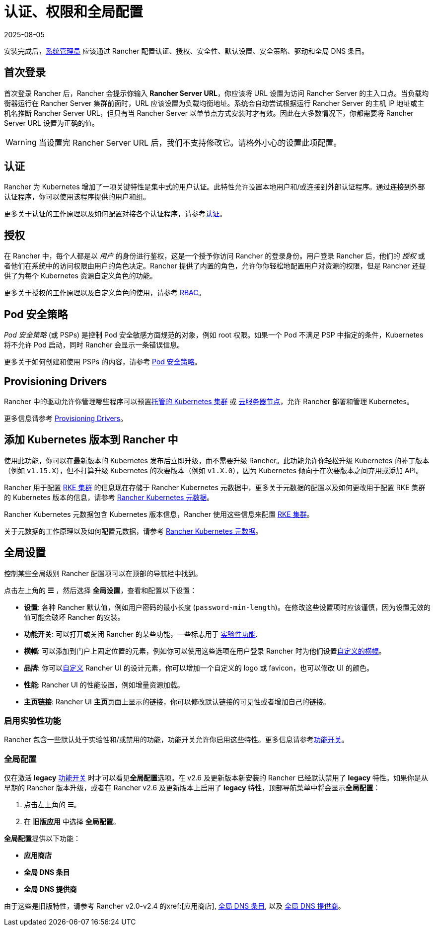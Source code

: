 = 认证、权限和全局配置
:revdate: 2025-08-05
:page-revdate: {revdate}

安装完成后，xref:rancher-admin/users/authn-and-authz/manage-role-based-access-control-rbac/global-permissions.adoc[系统管理员] 应该通过 Rancher 配置认证、授权、安全性、默认设置、安全策略、驱动和全局 DNS 条目。

== 首次登录

首次登录 Rancher 后，Rancher 会提示你输入 *Rancher Server URL*，你应该将 URL 设置为访问 Rancher Server 的主入口点。当负载均衡器运行在 Rancher Server 集群前面时，URL 应该设置为负载均衡地址。系统会自动尝试根据运行 Rancher Server 的主机 IP 地址或主机名推断 Rancher Server URL，但只有当 Rancher Server 以单节点方式安装时才有效。因此在大多数情况下，你都需要将 Rancher Server URL 设置为正确的值。

[WARNING]
====

当设置完 Rancher Server URL 后，我们不支持修改它。请格外小心的设置此项配置。
====


== 认证

Rancher 为 Kubernetes 增加了一项关键特性是集中式的用户认证。此特性允许设置本地用户和/或连接到外部认证程序。通过连接到外部认证程序，你可以使用该程序提供的用户和组。

更多关于认证的工作原理以及如何配置对接各个认证程序，请参考xref:rancher-admin/users/authn-and-authz/authn-and-authz.adoc[认证]。

== 授权

在 Rancher 中，每个人都是以 _用户_ 的身份进行鉴权，这是一个授予你访问 Rancher 的登录身份。用户登录 Rancher 后，他们的 _授权_ 或者他们在系统中的访问权限由用户的角色决定。Rancher 提供了内置的角色，允许你你轻松地配置用户对资源的权限，但是 Rancher 还提供了为每个 Kubernetes 资源自定义角色的功能。

更多关于授权的工作原理以及自定义角色的使用，请参考 xref:rancher-admin/users/authn-and-authz/manage-role-based-access-control-rbac/manage-role-based-access-control-rbac.adoc[RBAC]。

== Pod 安全策略

_Pod 安全策略_ (或 PSPs) 是控制 Pod 安全敏感方面规范的对象，例如 root 权限。如果一个 Pod 不满足 PSP 中指定的条件，Kubernetes 将不允许 Pod 启动，同时 Rancher 会显示一条错误信息。

更多关于如何创建和使用 PSPs 的内容，请参考 xref:security/psp/create.adoc[Pod 安全策略]。

== Provisioning Drivers

Rancher 中的驱动允许你管理哪些程序可以预置xref:cluster-deployment/hosted-kubernetes/hosted-kubernetes.adoc[托管的 Kubernetes 集群] 或 xref:cluster-deployment/infra-providers/infra-providers.adoc[云服务器节点]，允许 Rancher 部署和管理 Kubernetes。

更多信息请参考 xref:rancher-admin/global-configuration/provisioning-drivers/provisioning-drivers.adoc[Provisioning Drivers]。

== 添加 Kubernetes 版本到 Rancher 中

使用此功能，你可以在最新版本的 Kubernetes 发布后立即升级，而不需要升级 Rancher。此功能允许你轻松升级 Kubernetes 的补丁版本（例如 `v1.15.X`），但不打算升级 Kubernetes 的次要版本（例如 `v1.X.0`），因为 Kubernetes 倾向于在次要版本之间弃用或添加 API。

Rancher 用于配置 xref:cluster-deployment/launch-kubernetes-with-rancher.adoc[RKE 集群] 的信息现在存储于 Rancher Kubernetes 元数据中，更多关于元数据的配置以及如何更改用于配置 RKE 集群的 Kubernetes 版本的信息，请参考 xref:cluster-admin/backups-and-restore/backups-without-uprading-rancher.adoc[Rancher Kubernetes 元数据]。

Rancher Kubernetes 元数据包含 Kubernetes 版本信息，Rancher 使用这些信息来配置 xref:cluster-deployment/launch-kubernetes-with-rancher.adoc[RKE 集群]。

关于元数据的工作原理以及如何配置元数据，请参考 xref:cluster-admin/backups-and-restore/backups-without-uprading-rancher.adoc[Rancher Kubernetes 元数据]。

== 全局设置

控制某些全局级别 Rancher 配置项可以在顶部的导航栏中找到。

点击左上角的 *☰* ，然后选择 *全局设置*，查看和配置以下设置：

* *设置*: 各种 Rancher 默认值，例如用户密码的最小长度 (`password-min-length`)。在修改这些设置项时应该谨慎，因为设置无效的值可能会破坏 Rancher 的安装。
* *功能开关*: 可以打开或关闭 Rancher 的某些功能，一些标志用于 <<_启用实验性功能,实验性功能>>.
* *横幅*: 可以添加到门户上固定位置的元素，例如你可以使用这些选项在用户登录 Rancher 时为他们设置xref:./global-configuration/custom-branding.adoc#_固定横幅[自定义的横幅]。
* *品牌*: 你可以xref:rancher-admin/global-configuration/custom-branding.adoc[自定义] Rancher UI 的设计元素，你可以增加一个自定义的 logo 或 favicon，也可以修改 UI 的颜色。
* *性能*: Rancher UI 的性能设置，例如增量资源加载。
* *主页链接*: Rancher UI **主页**页面上显示的链接，你可以修改默认链接的可见性或者增加自己的链接。

=== 启用实验性功能

Rancher 包含一些默认处于实验性和/或禁用的功能，功能开关允许你启用这些特性。更多信息请参考xref:rancher-admin/experimental-features/experimental-features.adoc[功能开关]。

=== 全局配置

仅在激活 *legacy* xref:rancher-admin/experimental-features/experimental-features.adoc[功能开关] 时才可以看见**全局配置**选项。在 v2.6 及更新版本新安装的 Rancher 已经默认禁用了 *legacy* 特性。如果你是从早期的 Rancher 版本升级，或者在 Rancher v2.6 及更新版本上启用了 *legacy* 特性，顶部导航菜单中将会显示**全局配置**：

. 点击左上角的 *☰*。
. 在 *旧版应用* 中选择 *全局配置*。

**全局配置**提供以下功能：

* *应用商店*
* *全局 DNS 条目*
* *全局 DNS 提供商*

由于这些是旧版特性，请参考 Rancher v2.0-v2.4 的xref:[应用商店], xref:/versioned_docs/version-2.0-2.4/how-to-guides/new-user-guides/helm-charts-in-rancher/globaldns.adoc#_adding_a_global_dns_entry[全局 DNS 条目], 以及 xref:/versioned_docs/version-2.0-2.4/how-to-guides/new-user-guides/helm-charts-in-rancher/globaldns.adoc#_editing_a_global_dns_provider[全局 DNS 提供商]。
